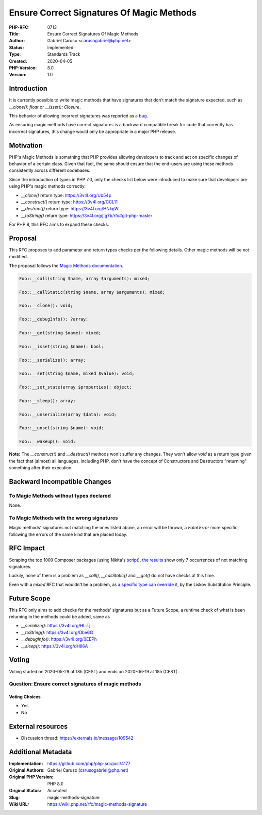 Ensure Correct Signatures Of Magic Methods
==========================================

:PHP-RFC: 0713
:Title: Ensure Correct Signatures Of Magic Methods
:Author: Gabriel Caruso <carusogabriel@php.net>
:Status: Implemented
:Type: Standards Track
:Created: 2020-04-05
:PHP-Version: 8.0
:Version: 1.0

Introduction
------------

It is currently possible to write magic methods that have signatures
that don't match the signature expected, such as *\__clone(): float* or
*\__isset(): Closure*.

This behavior of allowing incorrect signatures was reported as `a
bug <https://bugs.php.net/69718>`__.

As ensuring magic methods have correct signatures is a backward
compatible break for code that currently has incorrect signatures, this
change would only be appropriate in a major PHP release.

Motivation
----------

PHP's Magic Methods is something that PHP provides allowing developers
to track and act on specific changes of behavior of a certain class.
Given that fact, the same should ensure that the end-users are using
these methods consistently across different codebases.

Since the introduction of types in PHP 7.0, only the checks list below
were introduced to make sure that developers are using PHP's magic
methods correctly:

-  *\__clone()* return type: https://3v4l.org/Ub54p
-  *\__construct()* return type: https://3v4l.org/CCL11
-  *\__destruct()* return type: https://3v4l.org/HNkgW
-  *\__toString()* return type:
   https://3v4l.org/jIg7b/rfc#git-php-master

For PHP 8, this RFC aims to expand these checks.

Proposal
--------

This RFC proposes to add parameter and return types checks per the
following details. Other magic methods will be not modified.

The proposal follows the `Magic Methods
documentation <https://php.net/oop5.magic>`__.

.. code:: php

   Foo::__call(string $name, array $arguments): mixed;

   Foo::__callStatic(string $name, array $arguments): mixed;

   Foo::__clone(): void;

   Foo::__debugInfo(): ?array;

   Foo::__get(string $name): mixed;

   Foo::__isset(string $name): bool;

   Foo::__serialize(): array;

   Foo::__set(string $name, mixed $value): void;

   Foo::__set_state(array $properties): object;

   Foo::__sleep(): array;

   Foo::__unserialize(array $data): void;

   Foo::__unset(string $name): void;

   Foo::__wakeup(): void;

**Note:** The *\__construct()* and *\__destruct()* methods won't suffer
any changes. They won't allow *void* as a return type given the fact
that (almost) all languages, including PHP, don't have the concept of
Constructors and Destructors "returning" something after their
execution.

Backward Incompatible Changes
-----------------------------

To Magic Methods without types declared
~~~~~~~~~~~~~~~~~~~~~~~~~~~~~~~~~~~~~~~

None.

To Magic Methods with the wrong signatures
~~~~~~~~~~~~~~~~~~~~~~~~~~~~~~~~~~~~~~~~~~

Magic methods' signatures not matching the ones listed above, an error
will be thrown, a *Fatal Error* more specific, following the errors of
the same kind that are placed today.

RFC Impact
----------

Scraping the top 1000 Composer packages (using Nikita's
`script <https://gist.github.com/nikic/a2bfa3e2f604f66115c3e4b8963a6c72>`__),
`the
results <https://gist.github.com/carusogabriel/e0b36e7cd9e6846e04f79008cb7e35d6>`__
show only 7 occurrences of not matching signatures.

Luckily, none of them is a problem as *\__call()*, *\__callStatic()* and
*\__get()* do not have checks at this time.

Even with a *mixed* RFC that wouldn't be a problem, as `a specific type
can override
it <https://github.com/php/php-src/blob/ad7e93a023a9/Zend/tests/type_declarations/mixed/inheritance/mixed_return_inheritance_success2.phpt>`__,
by the Liskov Substitution Principle.

Future Scope
------------

This RFC only aims to add checks for the methods' signatures but as a
Future Scope, a runtime check of what is been returning in the methods
could be added, same as

-  *\__serialize()*: https://3v4l.org/HLiTj
-  *\__toString()*: https://3v4l.org/Dbe6G
-  *\__debugInfo()*: https://3v4l.org/0EEPh
-  *\__sleep()*: https://3v4l.org/dH96A

Voting
------

Voting started on 2020-05-29 at 18h (CEST) and ends on 2020-06-19 at 18h
(CEST).

Question: Ensure correct signatures of magic methods
~~~~~~~~~~~~~~~~~~~~~~~~~~~~~~~~~~~~~~~~~~~~~~~~~~~~

Voting Choices
^^^^^^^^^^^^^^

-  Yes
-  No

External resources
------------------

- Discussion thread: https://externals.io/message/109542

Additional Metadata
-------------------

:Implementation: https://github.com/php/php-src/pull/4177
:Original Authors: Gabriel Caruso (carusogabriel@php.net)
:Original PHP Version: PHP 8.0
:Original Status: Accepted
:Slug: magic-methods-signature
:Wiki URL: https://wiki.php.net/rfc/magic-methods-signature
